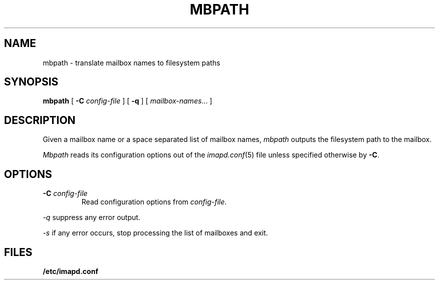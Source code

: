 .\" -*- nroff -*-
.TH MBPATH 8
.\" 
.\" Copyright (c) 1999-2000 Carnegie Mellon University.  All rights reserved.
.\"
.\" Redistribution and use in source and binary forms, with or without
.\" modification, are permitted provided that the following conditions
.\" are met:
.\"
.\" 1. Redistributions of source code must retain the above copyright
.\"    notice, this list of conditions and the following disclaimer. 
.\"
.\" 2. Redistributions in binary form must reproduce the above copyright
.\"    notice, this list of conditions and the following disclaimer in
.\"    the documentation and/or other materials provided with the
.\"    distribution.
.\"
.\" 3. The name "Carnegie Mellon University" must not be used to
.\"    endorse or promote products derived from this software without
.\"    prior written permission. For permission or any other legal
.\"    details, please contact  
.\"      Office of Technology Transfer
.\"      Carnegie Mellon University
.\"      5000 Forbes Avenue
.\"      Pittsburgh, PA  15213-3890
.\"      (412) 268-4387, fax: (412) 268-7395
.\"      tech-transfer@andrew.cmu.edu
.\"
.\" 4. Redistributions of any form whatsoever must retain the following
.\"    acknowledgment:
.\"    "This product includes software developed by Computing Services
.\"     at Carnegie Mellon University (http://www.cmu.edu/computing/)."
.\"
.\" CARNEGIE MELLON UNIVERSITY DISCLAIMS ALL WARRANTIES WITH REGARD TO
.\" THIS SOFTWARE, INCLUDING ALL IMPLIED WARRANTIES OF MERCHANTABILITY
.\" AND FITNESS, IN NO EVENT SHALL CARNEGIE MELLON UNIVERSITY BE LIABLE
.\" FOR ANY SPECIAL, INDIRECT OR CONSEQUENTIAL DAMAGES OR ANY DAMAGES
.\" WHATSOEVER RESULTING FROM LOSS OF USE, DATA OR PROFITS, WHETHER IN
.\" AN ACTION OF CONTRACT, NEGLIGENCE OR OTHER TORTIOUS ACTION, ARISING
.\" OUT OF OR IN CONNECTION WITH THE USE OR PERFORMANCE OF THIS SOFTWARE.
.\" 
.\" $Id: mbpath.8,v 1.3.10.1 2002/06/06 21:08:46 jsmith2 Exp $
.SH NAME
mbpath \- translate mailbox names to filesystem paths
.SH SYNOPSIS
.B mbpath
[
.B \-C
.I config-file
]
[
.B \-q
]
[
.IR mailbox-names ...
]
.SH DESCRIPTION
Given a mailbox name or a space separated list of mailbox names, 
.I mbpath
outputs the filesystem path to the mailbox.
.PP
.I Mbpath
reads its configuration options out of the
.IR imapd.conf (5)
file unless specified otherwise by \fB-C\fR.
.SH OPTIONS
.TP
.BI \-C " config-file"
Read configuration options from \fIconfig-file\fR.
.PP
.I \-q
suppress any error output.
.PP
.I \-s
if any error occurs, stop processing the list of mailboxes and exit.
.SH FILES
.TP
.B /etc/imapd.conf

.\" $Header: /mnt/data/cyrus/cvsroot/src/cyrus/man/mbpath.8,v 1.3.10.1 2002/06/06 21:08:46 jsmith2 Exp $
